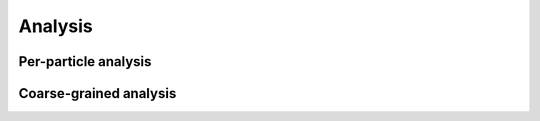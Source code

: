 Analysis
========

Per-particle analysis
---------------------

Coarse-grained analysis
-----------------------
